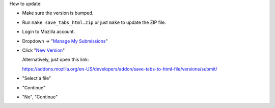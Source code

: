 How to update:

- Make sure the version is bumped.

- Run ``make save_tabs_html.zip`` or just ``make`` to update the ZIP file.

- Login to Mozilla account.

- Dropdown → "`Manage My Submissions`_"

- Click "`New Version`_"

  Alternatively, just open this link:

  https://addons.mozilla.org/en-US/developers/addon/save-tabs-to-html-file/versions/submit/

- "Select a file"

- "Continue"

- "No", "Continue"

.. _New Version: https://addons.mozilla.org/en-US/developers/addon/save-tabs-to-html-file/versions/submit/
.. _Manage My Submissions: https://addons.mozilla.org/en-US/developers/addons
